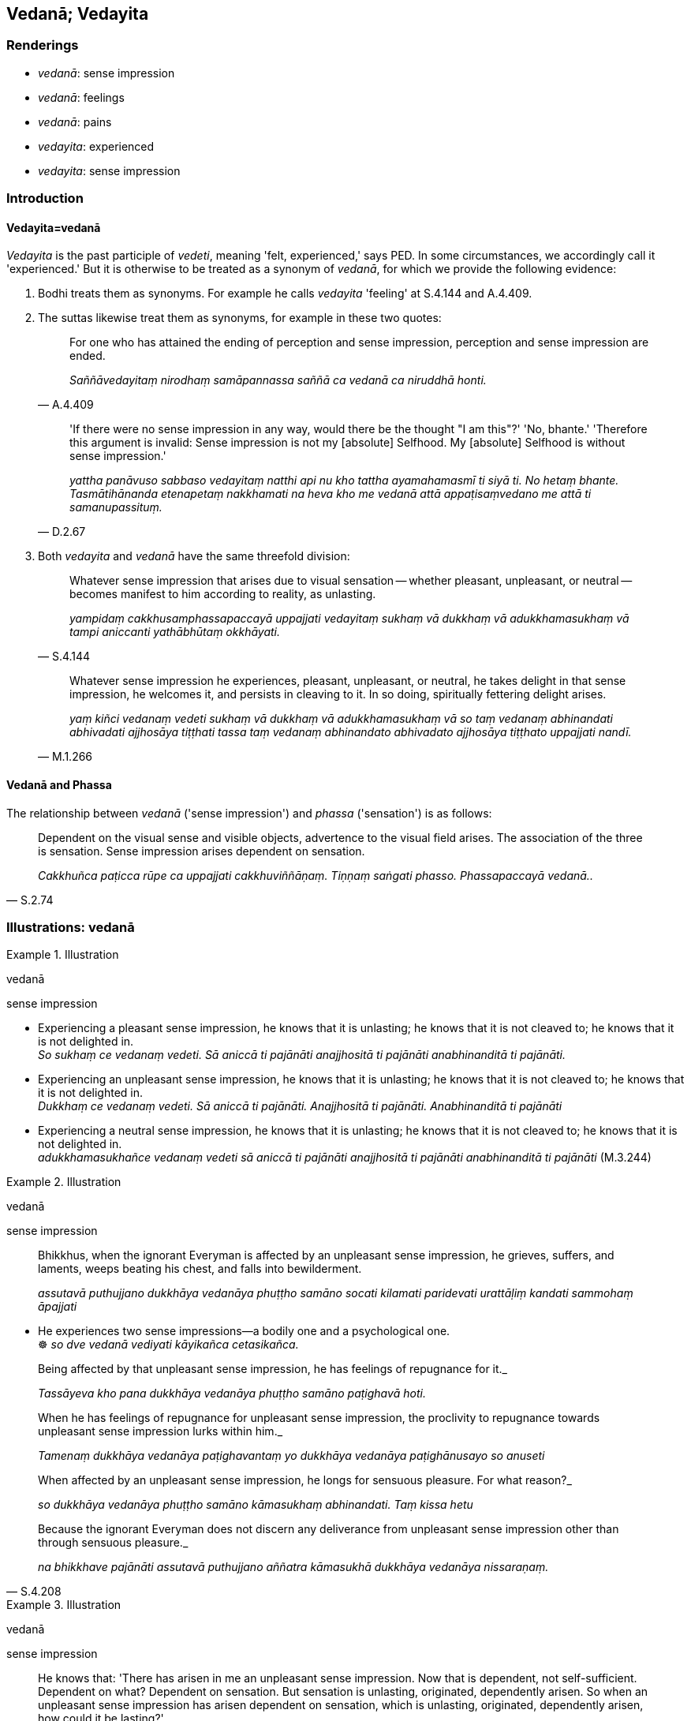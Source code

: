 == Vedanā; Vedayita

=== Renderings

- _vedanā_: sense impression

- _vedanā_: feelings

- _vedanā_: pains

- _vedayita_: experienced

- _vedayita_: sense impression

=== Introduction

==== Vedayita=vedanā

_Vedayita_ is the past participle of _vedeti_, meaning 'felt, experienced,' 
says PED. In some circumstances, we accordingly call it 'experienced.' But it 
is otherwise to be treated as a synonym of _vedanā_, for which we provide the 
following evidence:

1. Bodhi treats them as synonyms. For example he calls _vedayita_ 'feeling' at 
S.4.144 and A.4.409.

2. The suttas likewise treat them as synonyms, for example in these two quotes:
+
[quote, A.4.409]
____
For one who has attained the ending of perception and sense impression, 
perception and sense impression are ended.

_Saññāvedayitaṃ nirodhaṃ samāpannassa saññā ca vedanā ca niruddhā 
honti._
____
+
[quote, D.2.67]
____
'If there were no sense impression in any way, would there be the thought "I am 
this"?' 'No, bhante.' 'Therefore this argument is invalid: Sense impression is 
not my [absolute] Selfhood. My [absolute] Selfhood is without sense impression.'

_yattha panāvuso sabbaso vedayitaṃ natthi api nu kho tattha ayamahamasmī ti 
siyā ti. No hetaṃ bhante. Tasmātihānanda etenapetaṃ nakkhamati na heva 
kho me vedanā attā appaṭisaṃvedano me attā ti samanupassituṃ._
____

3. Both _vedayita_ and _vedanā_ have the same threefold division:
+
[quote, S.4.144]
____
Whatever sense impression that arises due to visual sensation -- whether 
pleasant, unpleasant, or neutral -- becomes manifest to him according to 
reality, as unlasting.

_yampidaṃ cakkhusamphassapaccayā uppajjati vedayitaṃ sukhaṃ vā 
dukkhaṃ vā adukkhamasukhaṃ vā tampi aniccanti yathābhūtaṃ okkhāyati._
____
+
[quote, M.1.266]
____
Whatever sense impression he experiences, pleasant, unpleasant, or neutral, 
he takes delight in that sense impression, he welcomes it, and persists in 
cleaving to it. In so doing, spiritually fettering delight arises.

_yaṃ kiñci vedanaṃ vedeti sukhaṃ vā dukkhaṃ vā adukkhamasukhaṃ vā 
so taṃ vedanaṃ abhinandati abhivadati ajjhosāya tiṭṭhati tassa taṃ 
vedanaṃ abhinandato abhivadato ajjhosāya tiṭṭhato uppajjati nandī._ 
____

==== Vedanā and Phassa

The relationship between _vedanā_ ('sense impression') and _phassa_ 
('sensation') is as follows:

[quote, S.2.74]
____
Dependent on the visual sense and visible objects, advertence to the visual 
field arises. The association of the three is sensation. Sense impression 
arises dependent on sensation.

_Cakkhuñca paṭicca rūpe ca uppajjati cakkhuviññāṇaṃ. Tiṇṇaṃ 
saṅgati phasso. Phassapaccayā vedanā.._
____

=== Illustrations: vedanā

.Illustration
====
vedanā

sense impression
====

• Experiencing a pleasant sense impression, he knows that it is unlasting; he 
knows that it is not cleaved to; he knows that it is not delighted in. +
_So sukhaṃ ce vedanaṃ vedeti. Sā aniccā ti pajānāti anajjhositā ti 
pajānāti anabhinanditā ti pajānāti._

• Experiencing an unpleasant sense impression, he knows that it is unlasting; 
he knows that it is not cleaved to; he knows that it is not delighted in. +
_Dukkhaṃ ce vedanaṃ vedeti. Sā aniccā ti pajānāti. Anajjhositā ti 
pajānāti. Anabhinanditā ti pajānāti_

• Experiencing a neutral sense impression, he knows that it is unlasting; he 
knows that it is not cleaved to; he knows that it is not delighted in. +
_adukkhamasukhañce vedanaṃ vedeti sā aniccā ti pajānāti anajjhositā ti 
pajānāti anabhinanditā ti pajānāti_ (M.3.244)

.Illustration
====
vedanā

sense impression
====

____
Bhikkhus, when the ignorant Everyman is affected by an unpleasant sense 
impression, he grieves, suffers, and laments, weeps beating his chest, and 
falls into bewilderment.

_assutavā puthujjano dukkhāya vedanāya phuṭṭho samāno socati kilamati 
paridevati urattāḷiṃ kandati sammohaṃ āpajjati_
____

• He experiences two sense impressions—a bodily one and a psychological 
one. +
☸ _so dve vedanā vediyati kāyikañca cetasikañca._

____
Being affected by that unpleasant sense impression, he has feelings of 
repugnance for it._

_Tassāyeva kho pana dukkhāya vedanāya phuṭṭho samāno paṭighavā hoti._
____

____
When he has feelings of repugnance for unpleasant sense impression, the 
proclivity to repugnance towards unpleasant sense impression lurks within him._

_Tamenaṃ dukkhāya vedanāya paṭighavantaṃ yo dukkhāya vedanāya 
paṭighānusayo so anuseti_
____

____
When affected by an unpleasant sense impression, he longs for sensuous 
pleasure. For what reason?_

_so dukkhāya vedanāya phuṭṭho samāno kāmasukhaṃ abhinandati. Taṃ 
kissa hetu_
____

[quote, S.4.208]
____
Because the ignorant Everyman does not discern any deliverance from unpleasant 
sense impression other than through sensuous pleasure._

_na bhikkhave pajānāti assutavā puthujjano aññatra kāmasukhā dukkhāya 
vedanāya nissaraṇaṃ._
____

.Illustration
====
vedanā

sense impression
====

[quote, S.4.213-4]
____
He knows that: 'There has arisen in me an unpleasant sense impression. Now that 
is dependent, not self-sufficient. Dependent on what? Dependent on sensation. 
But sensation is unlasting, originated, dependently arisen. So when an 
unpleasant sense impression has arisen dependent on sensation, which is 
unlasting, originated, dependently arisen, how could it be lasting?'

_so evaṃ pajānāti; uppannā kho myāyaṃ dukkhā vedanā sā ca kho 
paṭicca no apaṭicca kiṃ paṭicca: imameva phassaṃ paṭicca ayaṃ kho 
pana phasso anicco saṅkhato paṭiccasamuppanno aniccaṃ kho pana 
saṅkhataṃ paṭiccasamuppannaṃ phassaṃ paṭicca uppannā dukkhā 
vedanā kuto niccā bhavissatī ti._
____

.Illustration
====
vedanā

sense impression
====

• Experiencing a pleasant sense impression, he knows that it is unlasting; he 
knows that it is not cleaved to; he knows that it is not delighted in. +
_So sukhaṃ ce vedanaṃ vedeti. Sā aniccā ti pajānāti anajjhositā ti 
pajānāti anabhinanditā ti pajānāti._

• Experiencing an unpleasant sense impression, he knows that it is unlasting; 
he knows that it is not cleaved to; he knows that it is not delighted in. +
_Dukkhaṃ ce vedanaṃ vedeti. Sā aniccā ti pajānāti. Anajjhositā ti 
pajānāti. Anabhinanditā ti pajānāti_

• Experiencing a neutral sense impression, he knows that it is unlasting; he 
knows that it is not cleaved to; he knows that it is not delighted in. +
_adukkhamasukhañce vedanaṃ vedeti sā aniccā ti pajānāti anajjhositā ti 
pajānāti anabhinanditā ti pajānāti_ (M.3.244)

.Illustration
====
vedanā

sense impression
====

• Without sense impression, there is no craving. With the ending of sense 
impression comes the ending of craving. +
_vedanāya kho asati taṇhā na hoti vedanānirodhā taṇhānirodho ti_ 
(D.2.34).

.Illustration
====
vedanā

sense impression
====

____
Bhikkhus, just as various winds blow in the sky: winds from the east, winds 
from the west, winds from the north, winds from the south, dusty winds and 
dustless winds, cold winds and hot winds, mild winds and strong winds; so too, 
various sense impressions arise in this [wretched human] body:

_Evameva kho bhikkhave imasmiṃ kāyasmiṃ vividhā vedanā uppajjanti_
____

____
a pleasant sense impression arises,

_sukhāpi vedanā uppajjati_
____

____
an unpleasant sense impression arises

_dukkhāpi vedanā uppajjati_
____

[quote, S.4.218]
____
a neutral sense impression arises.

_adukkhamasukhāpi vedanā uppajjatīti._
____

.Illustration
====
vedanā

feelings; vedanā, pains
====

[quote, S.4.56]
____
Strong painful feelings are increasing in me

_bāḷhā me dukkhā vedanā abhikkamanti._
____

With the Buddha, _dukkhā_ is often omitted, and _vedanā_ means _dukkhā 
vedanā_:

[quote, D.2.99]
____
Strong, deadly pains assailed him.

_Bāḷhā vedanā vattanti māraṇantikā._
____

[quote, S.1.27]
____
Severe pains assailed the Blessed One

_bhusā sudaṃ bhagavato vedanā vattanti._
____

.Illustration
====
vedanā

feeling
====

____
Having passed beyond the rapture of physical seclusion, having passed beyond 
unworldly pleasure, having entered [sublime] neutral feeling, he abides therein.

_pavivekāya pītiyā samatikkamā nirāmisassa sukhassa samatikkamā 
adukkhamasukhaṃ vedanaṃ upasampajja viharati_
____

[quote, M.2.237]
____
He thinks, 'This is peaceful, this is sublime, namely: having entered [sublime] 
neutral feeling I am abiding therein.'

_Etaṃ santaṃ etaṃ paṇītaṃ yadidaṃ adukkhamasukhaṃ vedanaṃ 
upasampajja viharāmī ti._
____

=== Illustrations: vedayita

.Illustration
====
vedayita

experienced
====

____
These three types of sense impression have been spoken of by me: pleasant sense 
impression, unpleasant sense impression, and neutral sense impression. These 
three types of sense impression have been spoken of by me.

_tisso imā bhikkhu vedanā vuttā mayā sukhā vedanā dukkhā vedanā 
adukkhamasukhā vedanā imā tisso vedanā vuttā mayā_
____

[quote, S.4.216]
____
And I have also said: 'Whatever is experienced is included within existential 
voidness.

_Vuttaṃ kho panetaṃ bhikkhu mayā yaṃ kiñci vedayitaṃ taṃ dukkhasmin 
ti._
____

.Illustration
====
vedayita

experienced
====

[quote, M.1.302]
____
That which is experienced by body or mind as pleasant or enjoyable is called a 
pleasant sense impression.

_Yaṃ kho āvuso visākha kāyikaṃ vā cetasikaṃ vā sukhaṃ sātaṃ 
vedayitaṃ ayaṃ sukhā vedanā._
____

.Illustration
====
vedayita

sense impression
====

• When the ignorant Everyman is affected by sense impression born of 
sensation and uninsightfulness into reality, craving arises. +
_avijjāsamphassajena bhikkhave vedayitena phuṭṭhassa assutavato 
puthujjanassa uppannā taṇhā_ (S.3.96).

.Illustration
====
vedayita

sense impression
====

[quote, S.4.171]
____
Seeing thus the learned noble disciple is disillusioned with the visual sense, 
visible objects, advertence to the visual field, visual sensation, and whatever 
sense impression that arises due to visual sensation -- whether pleasant, 
unpleasant, or neutral;...

_Evaṃ passaṃ bhikkhu sutavā ariyasāvako cakkhusmimpi nibbindati rūpesupi 
nibbindati cakkhuviññāṇepi nibbindati cakkhusamphassepi nibbindati 
yampidaṃ cakkhusamphassapaccayā uppajjati vedayitaṃ sukhaṃ vā dukkhaṃ 
vā adukkhamasukhaṃ vā tasmimpi nibbindati._
____

.Illustration
====
vedayita

sense impression
====

• With the demise of the body at death, and with the ending of life, he knows 
that all sense impressions, being not delighted in, will be dissipated right 
here in this world. +
_Kāyassa bhedā parammaraṇā uddhaṃ jīvitapariyādānā ideva 
sabbavedayitāni anabhinanditāni sītibhavissantī ti pajānāti_ (M.3.245).

